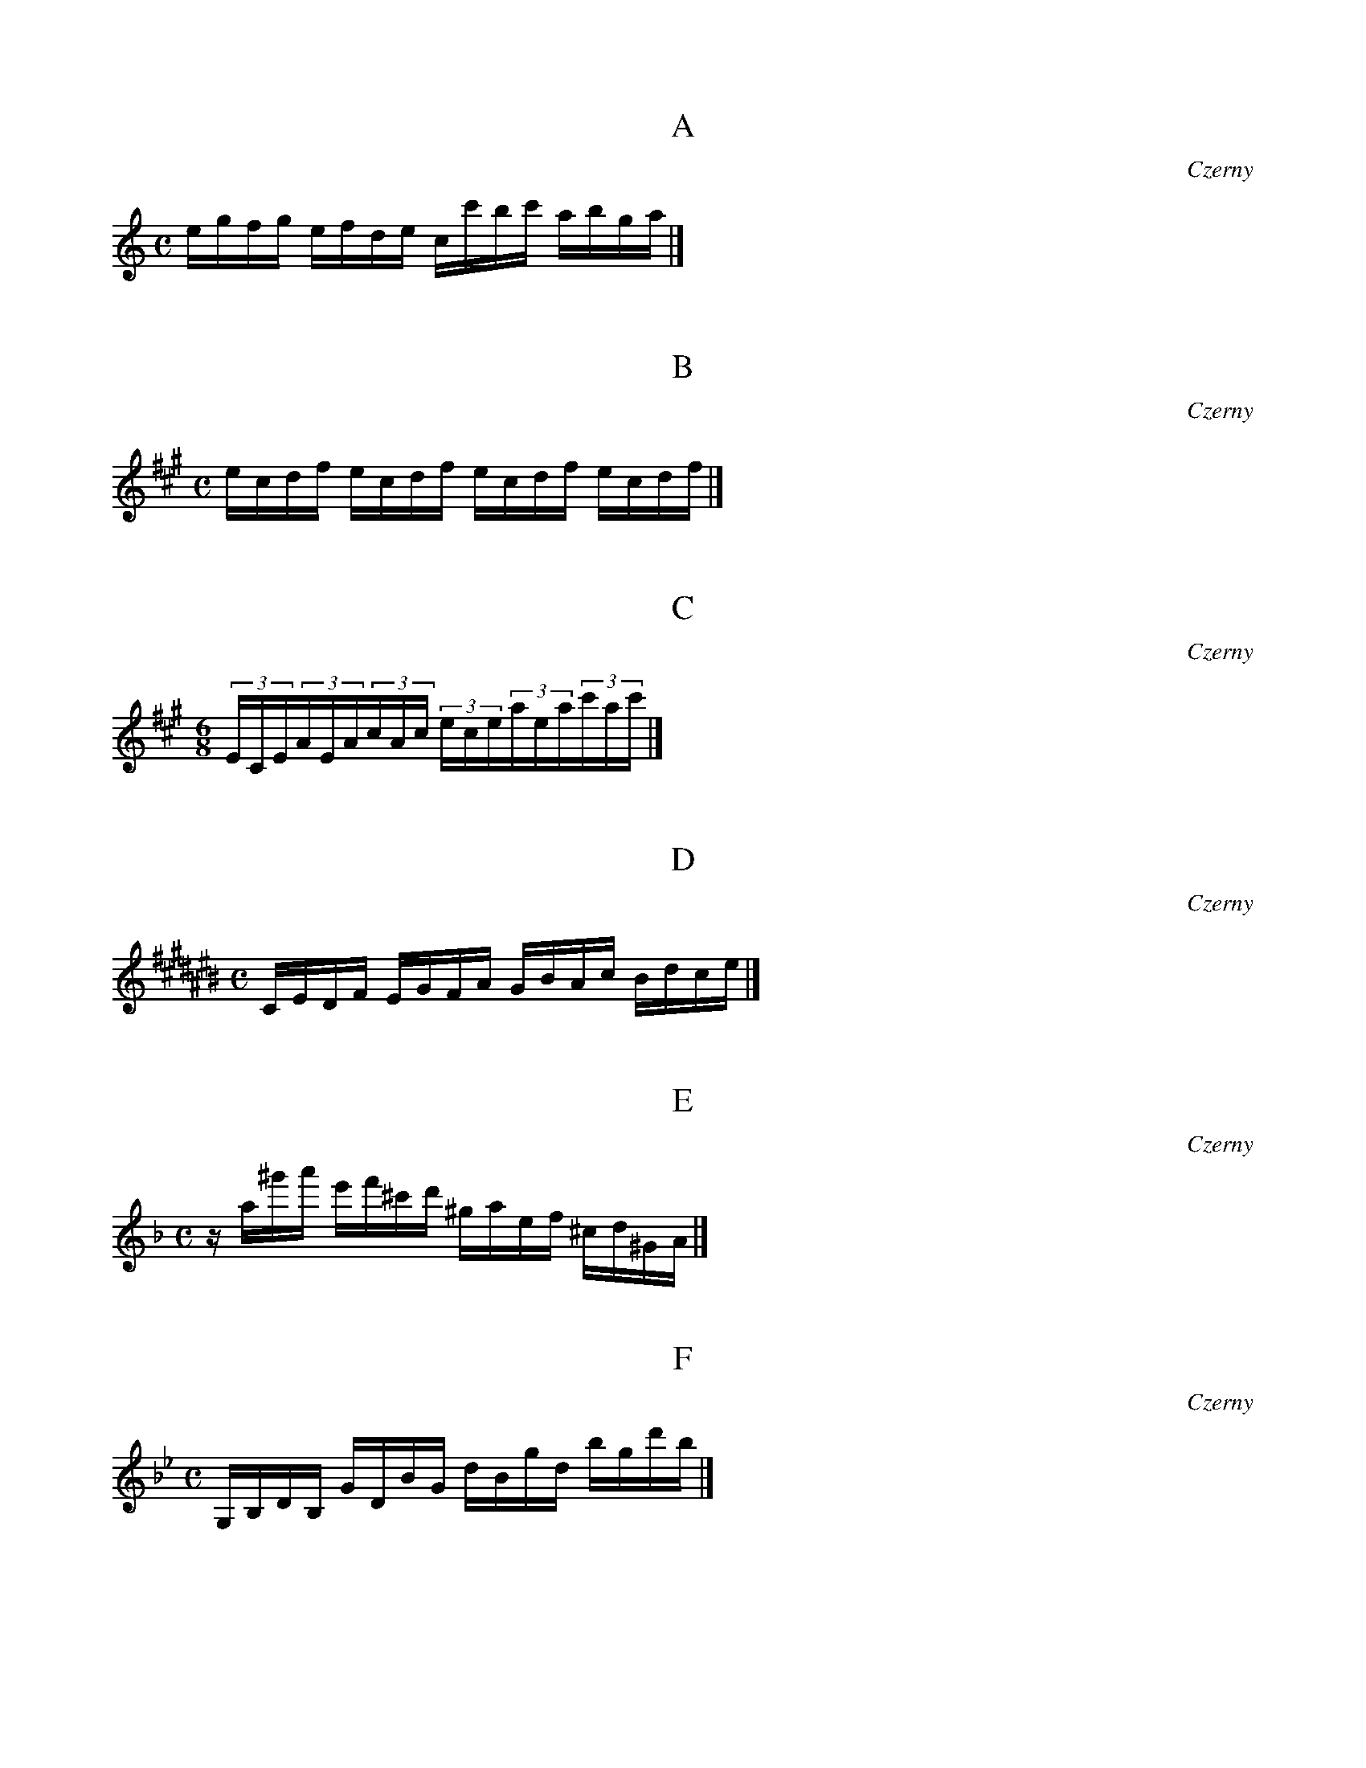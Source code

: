 X:1
T:A
C:Czerny
M:C
K:C
L:1/16
egfg efde cc'bc' abga|]

X:2
T:B
C:Czerny
M:C
K:A
L:1/16
ecdf ecdf ecdf ecdf|]

X:3
T:C
C:Czerny
M:6/8
K:A
L:1/16
(3ECE(3AEA(3cAc (3ece(3aea(3c'ac'|]

X:4
T:D
C:Czerny
M:C
K:C#
L:1/16
CEDF EGFA GBAc Bdce|]

X:5
T:E
C:Czerny
M:C
K:F
L:1/16
za^g'a' e'f'^c'd' ^gaef ^cd^GA|]

X:6
T:F
C:Czerny
M:C
K:Bb
L:1/16
G,B,DB, GDBG dBgd bgd'b|]

X:7
T:G
C:Czerny
M:3/4
K:D
L:1/16
f'g'f'e'f'e' d'e'd'c'd'c' bc'baba|]

